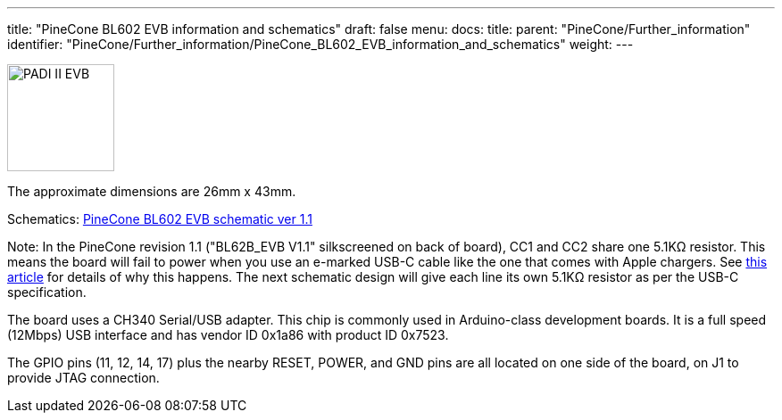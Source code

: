 ---
title: "PineCone BL602 EVB information and schematics"
draft: false
menu:
  docs:
    title:
    parent: "PineCone/Further_information"
    identifier: "PineCone/Further_information/PineCone_BL602_EVB_information_and_schematics"
    weight: 
---

image:/documentation/images/PADI-II_EVB.png[width=120]

The approximate dimensions are 26mm x 43mm.

Schematics: https://files.pine64.org/doc/Pinenut/Pine64%20BL602%20EVB%20Schematic%20ver%201.1.pdf[PineCone BL602 EVB schematic ver 1.1]

Note: In the PineCone revision 1.1 ("BL62B_EVB V1.1" silkscreened on back of board), CC1 and CC2 share one 5.1KΩ resistor. This means the board will fail to power when you use an e-marked USB-C cable like the one that comes with Apple chargers. See https://medium.com/@leung.benson/how-to-design-a-proper-usb-c-power-sink-hint-not-the-way-raspberry-pi-4-did-it-f470d7a5910[this article] for details of why this happens. The next schematic design will give each line its own 5.1KΩ resistor as per the USB-C specification.

The board uses a CH340 Serial/USB adapter. This chip is commonly used in Arduino-class development boards. It is a full speed (12Mbps) USB interface and has vendor ID 0x1a86 with product ID 0x7523.

The GPIO pins (11, 12, 14, 17) plus the nearby RESET, POWER, and GND pins are all located on one side of the board, on J1 to provide JTAG connection.

